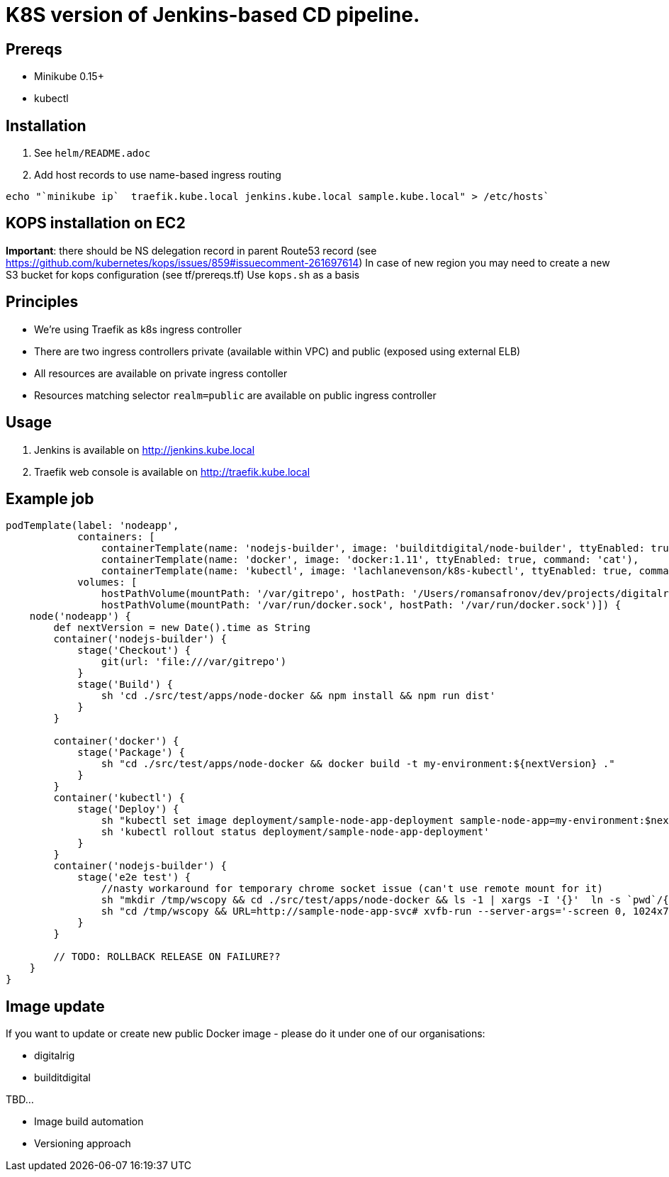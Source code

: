 = K8S version of Jenkins-based CD pipeline.

== Prereqs

* Minikube 0.15+
* kubectl

== Installation

1. See `helm/README.adoc`
1. Add host records to use name-based ingress routing
----
echo "`minikube ip`  traefik.kube.local jenkins.kube.local sample.kube.local" > /etc/hosts`
----

== KOPS installation on EC2

*Important*: there should be NS delegation record in parent Route53 record (see https://github.com/kubernetes/kops/issues/859#issuecomment-261697614)
In case of new region you may need to create a new S3 bucket for kops configuration (see tf/prereqs.tf)
Use `kops.sh` as a basis

== Principles

* We're using Traefik as k8s ingress controller
* There are two ingress controllers private (available within VPC) and public (exposed using external ELB)
* All resources are available on private ingress contoller
* Resources matching selector `realm=public` are available on public ingress controller

== Usage

1. Jenkins is available on http://jenkins.kube.local
1. Traefik web console is available on http://traefik.kube.local

== Example job

[code,groovy]
----
podTemplate(label: 'nodeapp',
            containers: [
                containerTemplate(name: 'nodejs-builder', image: 'builditdigital/node-builder', ttyEnabled: true, command: 'cat', privileged: true),
                containerTemplate(name: 'docker', image: 'docker:1.11', ttyEnabled: true, command: 'cat'),
                containerTemplate(name: 'kubectl', image: 'lachlanevenson/k8s-kubectl', ttyEnabled: true, command: 'cat')],
            volumes: [
                hostPathVolume(mountPath: '/var/gitrepo', hostPath: '/Users/romansafronov/dev/projects/digitalrig-acceptance-tests'),
                hostPathVolume(mountPath: '/var/run/docker.sock', hostPath: '/var/run/docker.sock')]) {
    node('nodeapp') {
        def nextVersion = new Date().time as String
        container('nodejs-builder') {
            stage('Checkout') {
                git(url: 'file:///var/gitrepo')
            }
            stage('Build') {
                sh 'cd ./src/test/apps/node-docker && npm install && npm run dist'
            }
        }

        container('docker') {
            stage('Package') {
                sh "cd ./src/test/apps/node-docker && docker build -t my-environment:${nextVersion} ."
            }
        }
        container('kubectl') {
            stage('Deploy') {
                sh "kubectl set image deployment/sample-node-app-deployment sample-node-app=my-environment:$nextVersion"
                sh 'kubectl rollout status deployment/sample-node-app-deployment'
            }
        }
        container('nodejs-builder') {
            stage('e2e test') {
                //nasty workaround for temporary chrome socket issue (can't use remote mount for it)
                sh "mkdir /tmp/wscopy && cd ./src/test/apps/node-docker && ls -1 | xargs -I '{}'  ln -s `pwd`/{} /tmp/wscopy/{}"
                sh "cd /tmp/wscopy && URL=http://sample-node-app-svc# xvfb-run --server-args='-screen 0, 1024x768x16'  npm run test:e2e"
            }
        }

        // TODO: ROLLBACK RELEASE ON FAILURE??
    }
}
----

== Image update

If you want to update or create new public Docker image - please do it under one of our organisations:

* digitalrig
* builditdigital

TBD...

* Image build automation
* Versioning approach
